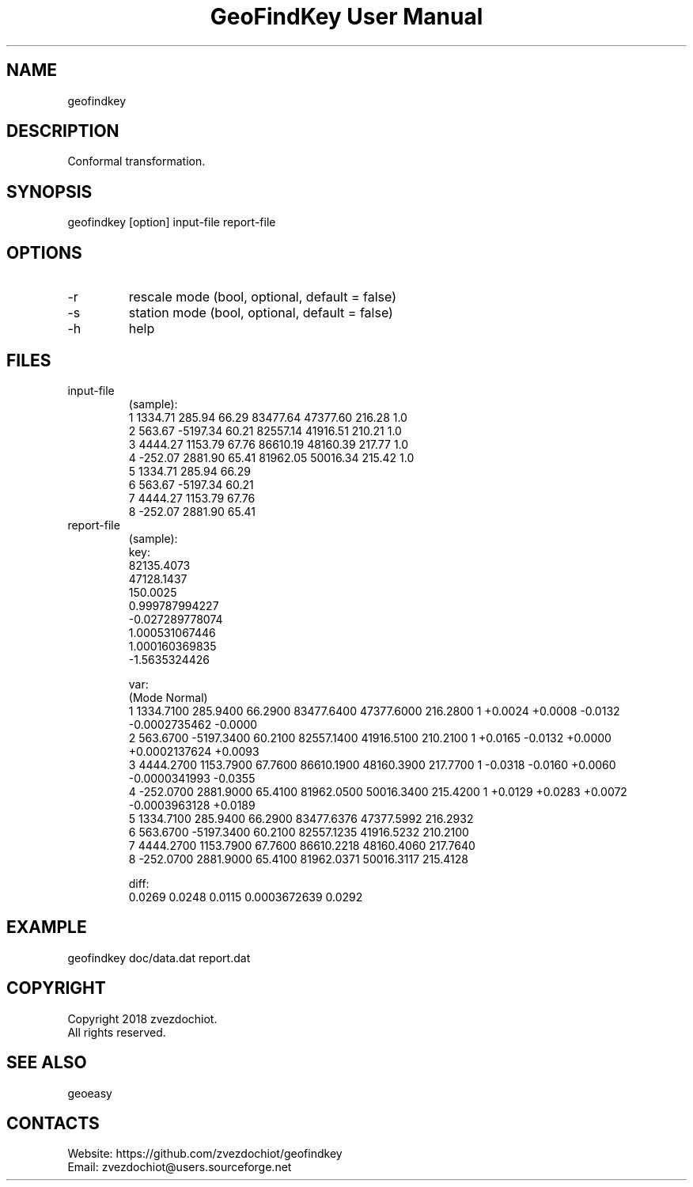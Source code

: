 .TH "GeoFindKey User Manual" 1.4 "22 May 2018" "GeoFindKey documentation"

.SH NAME
geofindkey

.SH DESCRIPTION
Conformal transformation.

.SH SYNOPSIS
geofindkey [option] input-file report-file

.SH OPTIONS
.TP
-r
rescale mode (bool, optional, default = false)
.TP
-s
station mode (bool, optional, default = false)
.TP
-h
help

.SH FILES
.TP
input-file
(sample):
 1 1334.71   285.94 66.29 83477.64 47377.60 216.28 1.0
 2  563.67 -5197.34 60.21 82557.14 41916.51 210.21 1.0
 3 4444.27  1153.79 67.76 86610.19 48160.39 217.77 1.0
 4 -252.07  2881.90 65.41 81962.05 50016.34 215.42 1.0
 5 1334.71   285.94 66.29
 6  563.67 -5197.34 60.21
 7 4444.27  1153.79 67.76
 8 -252.07  2881.90 65.41
.TP
report-file
(sample):
 key:
 82135.4073
 47128.1437
 150.0025
 0.999787994227
 -0.027289778074
 1.000531067446
 1.000160369835
 -1.5635324426
 
 var:
 (Mode Normal)
 1 1334.7100 285.9400 66.2900 83477.6400 47377.6000 216.2800 1 +0.0024 +0.0008 -0.0132 -0.0002735462 -0.0000
 2 563.6700 -5197.3400 60.2100 82557.1400 41916.5100 210.2100 1 +0.0165 -0.0132 +0.0000 +0.0002137624 +0.0093
 3 4444.2700 1153.7900 67.7600 86610.1900 48160.3900 217.7700 1 -0.0318 -0.0160 +0.0060 -0.0000341993 -0.0355
 4 -252.0700 2881.9000 65.4100 81962.0500 50016.3400 215.4200 1 +0.0129 +0.0283 +0.0072 -0.0003963128 +0.0189
 5 1334.7100 285.9400 66.2900 83477.6376 47377.5992 216.2932
 6 563.6700 -5197.3400 60.2100 82557.1235 41916.5232 210.2100
 7 4444.2700 1153.7900 67.7600 86610.2218 48160.4060 217.7640
 8 -252.0700 2881.9000 65.4100 81962.0371 50016.3117 215.4128
 
 diff:
 0.0269 0.0248 0.0115 0.0003672639 0.0292

.SH EXAMPLE
geofindkey doc/data.dat report.dat

.SH COPYRIGHT
Copyright 2018 zvezdochiot.
 All rights reserved.

.SH SEE ALSO
 geoeasy

.SH CONTACTS
 Website: https://github.com/zvezdochiot/geofindkey
 Email: zvezdochiot@users.sourceforge.net
